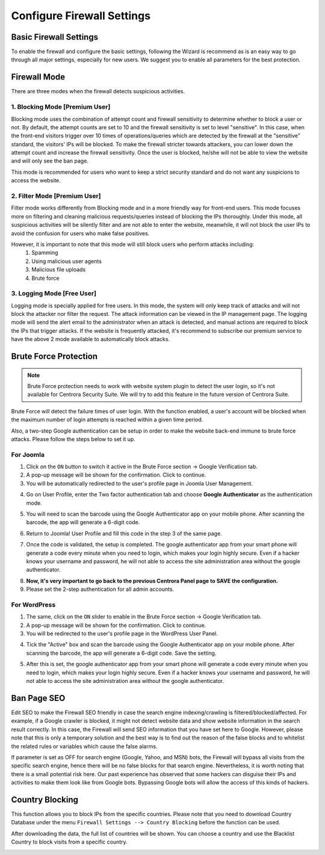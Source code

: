 Configure Firewall Settings
****************************

Basic Firewall Settings
-------------------------

To enable the firewall and configure the basic settings, following the Wizard is recommend as is an easy way to go through all major settings, especially for new users. We suggest you to enable all parameters for the best protection.

.. image:: https://cdn.protect-website.co/centrora_web/images/Tutorials/330_Firewall_Wizard.jpg

Firewall Mode
--------------------------

There are three modes when the firewall detects suspicious activities.

1. Blocking Mode [Premium User]
^^^^^^^^^^^^^^^^^^^^^^^^^^^^^^^^^^^^^^^^^^^^

Blocking mode uses the combination of attempt count and firewall sensitivity to determine whether to block a user or not. By default, the attempt counts are set to 10 and the firewall sensitivity is set to level "sensitive". In this case, when the front-end visitors trigger over 10 times of operations/queries which are detected by the firewall at the "sensitive" standard, the visitors' IPs will be blocked. To make the firewall stricter towards attackers, you can lower down the attempt count and increase the firewall sensitivity. Once the user is blocked, he/she will not be able to view the website and will only see the ban page.

This mode is recommended for users who want to keep a strict security standard and do not want any suspicions to access the website.

2. Filter Mode [Premium User]
^^^^^^^^^^^^^^^^^^^^^^^^^^^^^^^^^^^^^^^^^^^^^

Filter mode works differently from Blocking mode and in a more friendly way for front-end users. This mode focuses more on filtering and cleaning malicious requests/queries instead of blocking the IPs thoroughly. Under this mode, all suspicious activities will be silently filter and are not able to enter the website, meanwhile, it will not block the user IPs to avoid the confusion for users who make false positives.

However, it is important to note that this mode will still block users who perform attacks including:
  1.	Spamming
  2.	Using malicious user agents
  3.	Malicious file uploads
  4.	Brute force

3. Logging Mode [Free User]
^^^^^^^^^^^^^^^^^^^^^^^^^^^^^^^^^^^^^^^^^^^^^^^^^^^

Logging mode is specially applied for free users. In this mode, the system will only keep track of attacks and will not block the attacker nor filter the request. The attack information can be viewed in the IP management page. The logging mode will send the alert email to the administrator when an attack is detected, and manual actions are required to block the IPs that trigger attacks. If the website is frequently attacked, it's recommend to subscribe our premium service to have the above 2 mode available to automatically block attacks.

Brute Force Protection
--------------------------------------------------------------

.. note:: Brute Force protection needs to work with website system plugin to detect the user login, so it's not available for Centrora Security Suite. We will try to add this feature in the future version of Centrora Suite.

Brute Force will detect the failure times of user login. With the function enabled, a user's account will be blocked when the maximum number of login attempts is reached within a given time period.

Also, a two-step Google authentication can be setup in order to make the website back-end immune to brute force attacks. Please follow the steps below to set it up.

For Joomla
^^^^^^^^^^^^^^^^^^^^^^^^^^^^^^^^^^^

1. Click on the ``ON`` button to switch it active in the Brute Force section -> Google Verification tab.
2. A pop-up message will be shown for the confirmation. Click to continue.
3. You will be automatically redirected to the user's profile page in Joomla User Management.

.. image:: https://cdn.protect-website.co/centrora_web/images/Tutorials/331_Firewall_2_Step_Joomla_User.jpg

4. Go on User Profile, enter the Two factor authentication tab and choose **Google Authenticator** as the authentication mode.

.. image:: https://cdn.protect-website.co/centrora_web/images/Tutorials/332_Firewall_2_Step_Joomla_User_Profile.jpg

5. You will need to scan the barcode using the Google Authenticator app on your mobile phone. After scanning the barcode, the app will generate a 6-digit code.

.. image:: https://cdn.protect-website.co/centrora_web/images/Tutorials/333_Firewall_2_Step_Joomla_Authentication_Code.jpg

6. Return to Joomla! User Profile and fill this code in the step 3 of the same page.

.. image:: https://cdn.protect-website.co/centrora_web/images/Tutorials334_Firewall_2_Step_Joomla_Fill_Code.jpg

7. Once the code is validated, the setup is completed. The google authenticator app from your smart phone will generate a code every minute when you need to login, which makes your login highly secure. Even if a hacker knows your username and password, he will not able to access the site administration area without the google authenticator.

.. image:: https://cdn.protect-website.co/centrora_web/images/Tutorials/335_Firewall_2_Step_Joomla_Login.jpg

8. **Now, it's very important to go back to the previous Centrora Panel page to SAVE the configuration.**

9. Please set the 2-step authentication for all admin accounts.

For WordPress
^^^^^^^^^^^^^^^^^^^^^^^^^^^^^^^^^^^^^^^^^^^^^^^^^^^

1. The same, click on the ``ON`` slider to enable in the Brute Force section -> Google Verification tab.
2. A pop-up message will be shown for the confirmation. Click to continue.
3. You will be redirected to the user's profile page in the WordPress User Panel.

.. image:: https://cdn.protect-website.co/centrora_web/images/Tutorials/336_Firewall_2_Step_WP_User.jpg

4. Tick the "Active" box and scan the barcode using the Google Authenticator app on your mobile phone. After scanning the barcode, the app will generate a 6-digit code. Save the setting.

.. image:: https://cdn.protect-website.co/centrora_web/images/Tutorials/333_Firewall_2_Step_Joomla_Authentication_Code.jpg

5. After this is set, the google authenticator app from your smart phone will generate a code every minute when you need to login, which makes your login highly secure. Even if a hacker knows your username and password, he will not able to access the site administration area without the google authenticator.

.. image:: https://cdn.protect-website.co/centrora_web/images/Tutorials/337_Firewall_2_Step_WP_Login.jpg


Ban Page SEO
-------------------

Edit SEO to make the Firewall SEO friendly in case the search engine indexing/crawling is filtered/blocked/affected. For example, if a Google crawler is blocked, it might not detect website data and show website information in the search result correctly. In this case, the Firewall will send SEO information that you have set here to Google. However, please note that this is only a temporary solution and the best way is to find out the reason of the false blocks and to whitelist the related rules or variables which cause the false alarms.

If parameter is set as OFF for search engine (Google, Yahoo, and MSN) bots, the Firewall will bypass all visits from the specific search engine, hence there will be no false blocks for that search engine. Nevertheless, it is worth noting that there is a small potential risk here. Our past experience has observed that some hackers can disguise their IPs and activities to make them look like from Google bots. Bypassing Google bots will allow the access of this kinds of hackers.

Country Blocking
-------------------

This function allows you to block IPs from the specific countries. Please note that you need to download Country Database under the menu ``Firewall Settings --> Country Blocking`` before the function can be used.

.. image:: https://cdn.protect-website.co/centrora_web/images/Tutorials/303_Download_Country_Date.jpg

After downloading the data, the full list of countries will be shown. You can choose a country and use the Blacklist Country to block visits from a specific country.

.. image:: https://cdn.protect-website.co/centrora_web/images/Tutorials/304_Country_List.jpg

